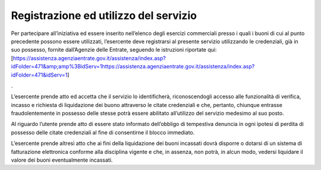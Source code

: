Registrazione ed utilizzo del servizio
======================================

Per partecipare all’iniziativa ed essere inserito nell’elenco degli esercizi commerciali presso i quali i buoni di cui al punto precedente possono essere utilizzati, l’esercente deve registrarsi al presente servizio utilizzando le credenziali, già in suo possesso, fornite dall’Agenzie delle Entrate, seguendo le istruzioni riportate qui: [https://assistenza.agenziaentrate.gov.it/assistenza/index.asp?idFolder=471&amp;amp%3BidServ=1\ https://assistenza.agenziaentrate.gov.it/assistenza/index.asp?idFolder=471&idServ=1]

.

L’esercente prende atto ed accetta che il servizio lo identificherà, riconoscendogli accesso alle funzionalità di verifica, incasso e richiesta di liquidazione dei buono attraverso le citate credenziali e che, pertanto, chiunque entrasse fraudolentemente in possesso delle stesse potrà essere abilitato all’utilizzo del servizio medesimo al suo posto.

Al riguardo l’utente prende atto di essere stato informato dell’obbligo di tempestiva denuncia in ogni ipotesi di perdita di possesso delle citate credenziali al fine di consentirne il blocco immediato.

L’esercente prende altresì atto che ai fini della liquidazione dei buoni incassati dovrà disporre o dotarsi di un sistema di fatturazione elettronica conforme alla disciplina vigente e che, in assenza, non potrà, in alcun modo, vedersi liquidare il valore dei buoni eventualmente incassati.